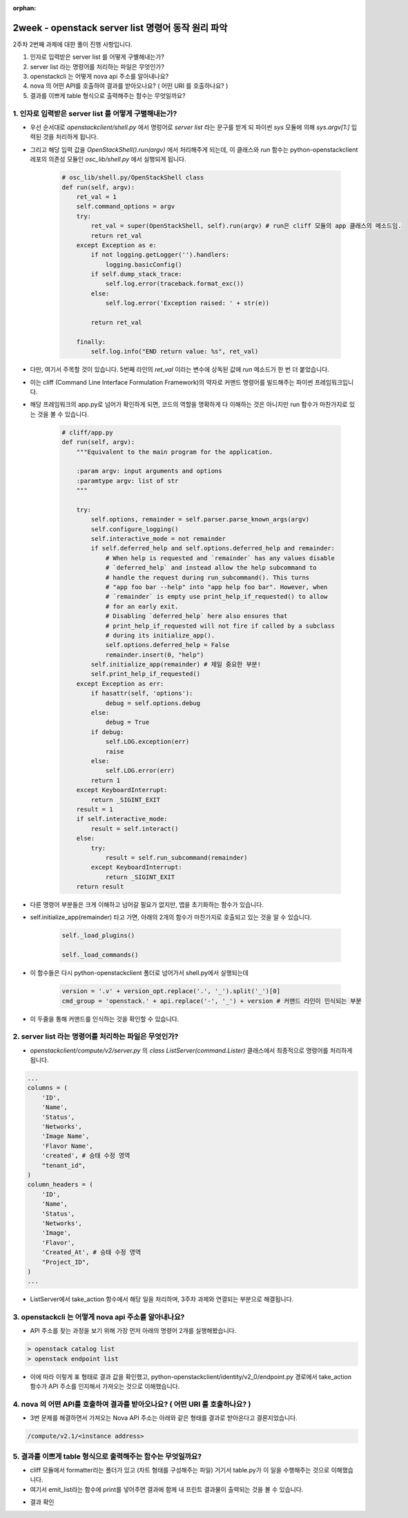 :orphan:

============================================================================
2week - openstack server list 명령어 동작 원리 파악
============================================================================


2주차 2번째 과제에 대한 풀이 진행 사항입니다.

1. 인자로 입력받은 server list 를 어떻게 구별해내는가?
2. server list  라는 명령어를 처리하는 파일은 무엇인가?
3. openstackcli 는 어떻게 nova api 주소를 알아내나요?
4. nova 의 어떤 API를 호출하여 결과를 받아오나요? ( 어떤 URI 를 호출하나요? )
5. 결과를 이쁘게 table 형식으로 출력해주는 함수는 무엇일까요?

1. 인자로 입력받은 server list 를 어떻게 구별해내는가?
---------------------------------------------------------


- 우선 순서대로 `openstackclient/shell.py` 에서 명렁어로 `server list` 라는 문구를 받게 되 파이썬 `sys` 모듈에 의해 `sys.argv[1:]`  입력된 것을 처리하게 됩니다.

- 그리고 해당 입력 값을 `OpenStackShell().run(argv)` 에서 처리해주게 되는데, 이 클래스와 `run` 함수는 python-openstackclient 레포의 의존성 모듈인 `osc_lib/shell.py` 에서 실행되게 됩니다.

    .. code-block:: python

        # osc_lib/shell.py/OpenStackShell class
        def run(self, argv):
            ret_val = 1
            self.command_options = argv
            try:
                ret_val = super(OpenStackShell, self).run(argv) # run은 cliff 모듈의 app 클래스의 메소드임.
                return ret_val
            except Exception as e:
                if not logging.getLogger('').handlers:
                    logging.basicConfig()
                if self.dump_stack_trace:
                    self.log.error(traceback.format_exc())
                else:
                    self.log.error('Exception raised: ' + str(e))

                return ret_val

            finally:
                self.log.info("END return value: %s", ret_val)

- 다만, 여기서 주목할 것이 있습니다. 5번째 라인의 `ret_val` 이라는 변수에 상독된 값에 `run` 메소드가 한 번 더 붙었습니다.

- 이는 cliff (Command Line Interface Formulation Framework)의 약자로 커맨드 명령어를 빌드해주는 파이썬 프레임워크입니다.

- 해당 프레임워크의 app.py로 넘어가 확인하게 되면, 코드의 역할을 명확하게 다 이해하는 것은 아니지만 run 함수가 마찬가지로 있는 것을 볼 수 있습니다.

    .. code-block:: python

        # cliff/app.py
        def run(self, argv):
            """Equivalent to the main program for the application.

            :param argv: input arguments and options
            :paramtype argv: list of str
            """

            try:
                self.options, remainder = self.parser.parse_known_args(argv)
                self.configure_logging()
                self.interactive_mode = not remainder
                if self.deferred_help and self.options.deferred_help and remainder:
                    # When help is requested and `remainder` has any values disable
                    # `deferred_help` and instead allow the help subcommand to
                    # handle the request during run_subcommand(). This turns
                    # "app foo bar --help" into "app help foo bar". However, when
                    # `remainder` is empty use print_help_if_requested() to allow
                    # for an early exit.
                    # Disabling `deferred_help` here also ensures that
                    # print_help_if_requested will not fire if called by a subclass
                    # during its initialize_app().
                    self.options.deferred_help = False
                    remainder.insert(0, "help")
                self.initialize_app(remainder) # 제일 중요한 부분!
                self.print_help_if_requested()
            except Exception as err:
                if hasattr(self, 'options'):
                    debug = self.options.debug
                else:
                    debug = True
                if debug:
                    self.LOG.exception(err)
                    raise
                else:
                    self.LOG.error(err)
                return 1
            except KeyboardInterrupt:
                return _SIGINT_EXIT
            result = 1
            if self.interactive_mode:
                result = self.interact()
            else:
                try:
                    result = self.run_subcommand(remainder)
                except KeyboardInterrupt:
                    return _SIGINT_EXIT
            return result

- 다른 명령어 부분들은 크게 이해하고 넘어갈 필요가 없지만, 앱을 초기화하는 함수가 있습니다.

- self.initialize_app(remainder) 타고 가면, 아래의 2개의 함수가 마찬가지로 호출되고 있는 것을 알 수 있습니다.

    .. code-block:: python

        self._load_plugins()

        self._load_commands()

- 이 함수들은 다시 python-openstackclient 폴더로 넘어가서 shell.py에서 실행되는데

    .. code-block:: python

       version = '.v' + version_opt.replace('.', '_').split('_')[0]
       cmd_group = 'openstack.' + api.replace('-', '_') + version # 커맨드 라인이 인식되는 부분

- 이 두줄을 통해 커맨드를 인식하는 것을 확인할 수 있습니다.

2. server list  라는 명령어를 처리하는 파일은 무엇인가?
---------------------------------------------------------

- `openstackclient/compute/v2/server.py` 의 `class ListServer(command.Lister)` 클래스에서 최종적으로 명령어를 처리하게 됩니다.

.. code-block:: python

        ...
        columns = (
            'ID',
            'Name',
            'Status',
            'Networks',
            'Image Name',
            'Flavor Name',
            'created', # 승태 수정 영역
            "tenant_id",
        )
        column_headers = (
            'ID',
            'Name',
            'Status',
            'Networks',
            'Image',
            'Flavor',
            'Created_At', # 승태 수정 영역
            "Project_ID",
        )
        ...

- ListServer에서 take_action 함수에서 해당 일을 처리하며, 3주차 과제와 연결되는 부분으로 해결됩니다.

3. openstackcli 는 어떻게 nova api 주소를 알아내나요?
---------------------------------------------------------

- API 주소를 찾는 과정을 보기 위해 가장 먼저 아래의 명령어 2개를 실행해봤습니다.

.. code-block::

    > openstack catalog list
    > openstack endpoint list

.. image:: https://miro.medium.com/max/700/1*VAzKmr904HwFhuJo9eWQ4w.png
   :width: 1000px

- 이에 따라 이렇게 표 형태로 결과 값을 확인했고, python-openstackclient/identity/v2_0/endpoint.py 경로에서 take_action 함수가 API 주소를 인지해서 가져오는 것으로 이해했습니다.

4. nova 의 어떤 API를 호출하여 결과를 받아오나요? ( 어떤 URI 를 호출하나요? )
------------------------------------------------------------------------------


- 3번 문제를 해결하면서 가져오는 Nova API 주소는 아래와 같은 형태를 결과로 받아온다고 결론지었습니다.

.. code-block::

    /compute/v2.1/<instance address>

5. 결과를 이쁘게 table 형식으로 출력해주는 함수는 무엇일까요?
------------------------------------------------------------------

- cliff 모듈에서 formatter라는 폴더가 있고 (차트 형태를 구성해주는 파일) 거기서 table.py가 이 일을 수행해주는 것으로 이해했습니다.

- 여기서 emit_list라는 함수에 print를 넣어주면 결과에 함께 내 프린트 결과물이 출력되는 것을 볼 수 있습니다.

.. image:: https://miro.medium.com/max/563/1*ABbu7PXVkdg3CparfVK9NQ.png
   :width: 1000px

- 결과 확인

.. image:: https://miro.medium.com/max/700/1*ZCxhYS8N38r-fde87Hcvjg.png
   :width: 1000px
